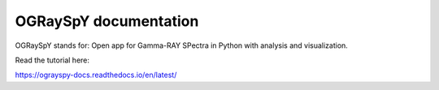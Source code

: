 OGRaySpY documentation
======================

OGRaySpY stands for:
Open app for Gamma-RAY SPectra in Python with analysis and visualization.

Read the tutorial here:

https://ograyspy-docs.readthedocs.io/en/latest/
